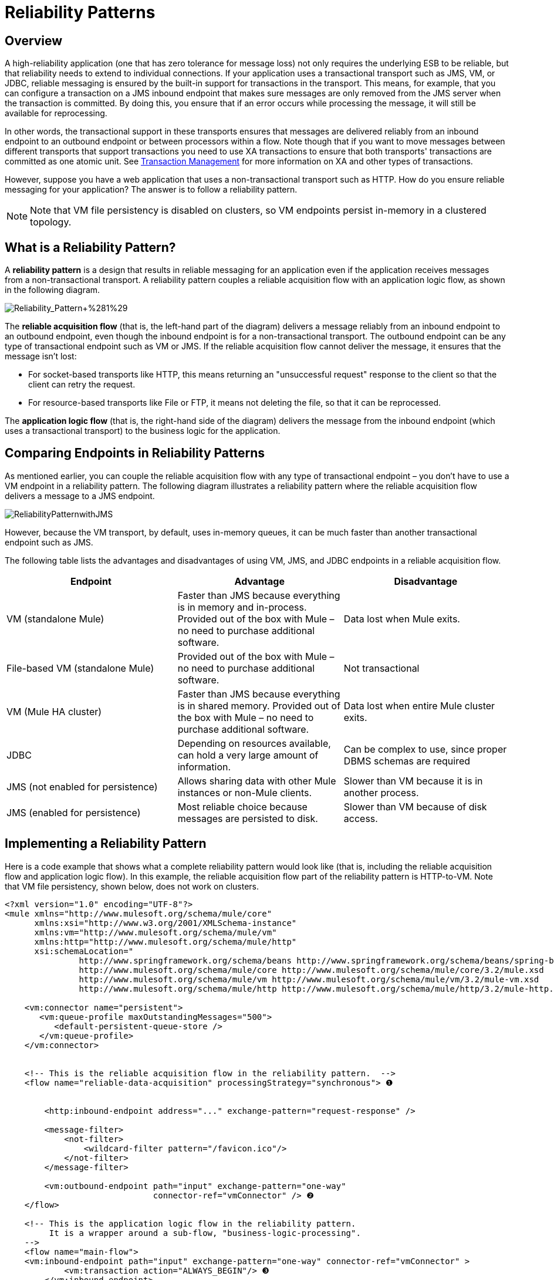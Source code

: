 = Reliability Patterns

== Overview

A high-reliability application (one that has zero tolerance for message loss) not only requires the underlying ESB to be reliable, but that reliability needs to extend to individual connections. If your application uses a transactional transport such as JMS, VM, or JDBC, reliable messaging is ensured by the built-in support for transactions in the transport. This means, for example, that you can configure a transaction on a JMS inbound endpoint that makes sure messages are only removed from the JMS server when the transaction is committed. By doing this, you ensure that if an error occurs while processing the message, it will still be available for reprocessing.

In other words, the transactional support in these transports ensures that messages are delivered reliably from an inbound endpoint to an outbound endpoint or between processors within a flow. Note though that if you want to move messages between different transports that support transactions you need to use XA transactions to ensure that both transports' transactions are committed as one atomic unit. See link:/mule-user-guide/v/3.4/transaction-management[Transaction Management] for more information on XA and other types of transactions.

However, suppose you have a web application that uses a non-transactional transport such as HTTP. How do you ensure reliable messaging for your application? The answer is to follow a reliability pattern.

[NOTE]
Note that VM file persistency is disabled on clusters, so VM endpoints persist in-memory in a clustered topology.

== What is a Reliability Pattern?

A *reliability pattern* is a design that results in reliable messaging for an application even if the application receives messages from a non-transactional transport. A reliability pattern couples a reliable acquisition flow with an application logic flow, as shown in the following diagram.

image:Reliability_Pattern+%281%29.png[Reliability_Pattern+%281%29]

The *reliable acquisition flow* (that is, the left-hand part of the diagram) delivers a message reliably from an inbound endpoint to an outbound endpoint, even though the inbound endpoint is for a non-transactional transport. The outbound endpoint can be any type of transactional endpoint such as VM or JMS. If the reliable acquisition flow cannot deliver the message, it ensures that the message isn't lost:

* For socket-based transports like HTTP, this means returning an "unsuccessful request" response to the client so that the client can retry the request.
* For resource-based transports like File or FTP, it means not deleting the file, so that it can be reprocessed.

The *application logic flow* (that is, the right-hand side of the diagram) delivers the message from the inbound endpoint (which uses a transactional transport) to the business logic for the application.

== Comparing Endpoints in Reliability Patterns

As mentioned earlier, you can couple the reliable acquisition flow with any type of transactional endpoint – you don't have to use a VM endpoint in a reliability pattern. The following diagram illustrates a reliability pattern where the reliable acquisition flow delivers a message to a JMS endpoint.

image:ReliabilityPatternwithJMS.png[ReliabilityPatternwithJMS]

However, because the VM transport, by default, uses in-memory queues, it can be much faster than another transactional endpoint such as JMS.

The following table lists the advantages and disadvantages of using VM, JMS, and JDBC endpoints in a reliable acquisition flow.

[width="100%",cols="34%,33%,33%",options="header",]
|===
|Endpoint |Advantage |Disadvantage
|VM (standalone Mule) |Faster than JMS because everything is in memory and in-process. Provided out of the box with Mule – no need to purchase additional software. |Data lost when Mule exits.
|File-based VM (standalone Mule) |Provided out of the box with Mule – no need to purchase additional software. |Not transactional
|VM (Mule HA cluster) |Faster than JMS because everything is in shared memory. Provided out of the box with Mule – no need to purchase additional software. |Data lost when entire Mule cluster exits.
|JDBC |Depending on resources available, can hold a very large amount of information. |Can be complex to use, since proper DBMS schemas are required
|JMS (not enabled for persistence) |Allows sharing data with other Mule instances or non-Mule clients. |Slower than VM because it is in another process.
|JMS (enabled for persistence) |Most reliable choice because messages are persisted to disk. |Slower than VM because of disk access.
|===

== Implementing a Reliability Pattern

Here is a code example that shows what a complete reliability pattern would look like (that is, including the reliable acquisition flow and application logic flow). In this example, the reliable acquisition flow part of the reliability pattern is HTTP-to-VM. Note that VM file persistency, shown below, does not work on clusters.

[source, xml, linenums]
----
<?xml version="1.0" encoding="UTF-8"?>
<mule xmlns="http://www.mulesoft.org/schema/mule/core"
      xmlns:xsi="http://www.w3.org/2001/XMLSchema-instance"
      xmlns:vm="http://www.mulesoft.org/schema/mule/vm"
      xmlns:http="http://www.mulesoft.org/schema/mule/http"
      xsi:schemaLocation="
               http://www.springframework.org/schema/beans http://www.springframework.org/schema/beans/spring-beans-current.xsd
               http://www.mulesoft.org/schema/mule/core http://www.mulesoft.org/schema/mule/core/3.2/mule.xsd
               http://www.mulesoft.org/schema/mule/vm http://www.mulesoft.org/schema/mule/vm/3.2/mule-vm.xsd
               http://www.mulesoft.org/schema/mule/http http://www.mulesoft.org/schema/mule/http/3.2/mule-http.xsd">
 
    <vm:connector name="persistent">
       <vm:queue-profile maxOutstandingMessages="500">
          <default-persistent-queue-store />
       </vm:queue-profile>
    </vm:connector>
 
 
    <!-- This is the reliable acquisition flow in the reliability pattern.  -->
    <flow name="reliable-data-acquisition" processingStrategy="synchronous"> ❶
 
 
        <http:inbound-endpoint address="..." exchange-pattern="request-response" />
 
        <message-filter>
            <not-filter>
                <wildcard-filter pattern="/favicon.ico"/>
            </not-filter>
        </message-filter>
 
        <vm:outbound-endpoint path="input" exchange-pattern="one-way"
                              connector-ref="vmConnector" /> ❷
    </flow>
 
    <!-- This is the application logic flow in the reliability pattern.
         It is a wrapper around a sub-flow, "business-logic-processing".
    -->
    <flow name="main-flow">
    <vm:inbound-endpoint path="input" exchange-pattern="one-way" connector-ref="vmConnector" >
            <vm:transaction action="ALWAYS_BEGIN"/> ❸
        </vm:inbound-endpoint>
         
        <flow-ref name="business-logic-processing" />
    </flow>
     
    <!-- This is where the real work of the application will happen. -->
    <sub-flow name="business-logic-processing" processingStrategy="synchronous">
        <!--
            This flow is where the actual business-logic is performed.
        -->
    </sub-flow>
</mule>
----

Some things to notice in particular about the code in the reliable acquisition flow:

❶ The flow specifies a synchronous processing strategy (`processingStrategy="synchronous"`). In a synchronous processing strategy, the entire flow is processed in the receiver thread. This ensures that the transfer to the VM endpoint happens in the same thread. See link:/mule-user-guide/v/3.4/flow-processing-strategies[Flow Processing Strategies] for further details about the synchronous processing strategy. +
❷ The message is written to the VM queue. It is now available for processing by the main flow. +
❸ The message is read from the VM queue transactionally. This ensures that if any error occurs, the read will be rolled back and the message reprocessed.

Here is the code for a complete reliablity pattern where the the reliable acquisition flow part of the reliability pattern is HTTP-to-JMS.

[source, xml, linenums]
----
<?xml version="1.0" encoding="UTF-8"?>
<mule xmlns="http://www.mulesoft.org/schema/mule/core"
      xmlns:xsi="http://www.w3.org/2001/XMLSchema-instance"
      xmlns:jms="http://www.mulesoft.org/schema/mule/jms"
      xmlns:http="http://www.mulesoft.org/schema/mule/http"
      xsi:schemaLocation="
               http://www.mulesoft.org/schema/mule/core http://www.mulesoft.org/schema/mule/core/3.2/mule.xsd
               http://www.mulesoft.org/schema/mule/http http://www.mulesoft.org/schema/mule/http/3.2/mule-http.xsd
               http://www.mulesoft.org/schema/mule/jms http://www.mulesoft.org/schema/mule/jms/3.2/mule-jms.xsd
               http://www.mulesoft.org/schema/mule/test http://www.mulesoft.org/schema/mule/test/3.2/mule-test.xsd">
 
    <jms:activemq-connector name="jmsConnector"
        brokerURL="tcp://localhost:61616">
    </jms:activemq-connector>
 
    <!-- This is the reliable acquisition flow in the reliability pattern.  -->
    <flow name="reliable-data-acquisition" processingStrategy="synchronous">
 
        <http:inbound-endpoint address="..." exchange-pattern="...-response" />
 
        <message-filter>
            <not-filter>
                <wildcard-filter pattern="/favicon.ico"/>
            </not-filter>
        </message-filter>
 
        <jms:outbound-endpoint queue="input" exchange-pattern="one-way"/>
    </flow>
 
    <!-- This is the application logic flow in the reliability pattern.
         It is a wrapper around a sub-flow, "business-logic-processing".
    -->
    <flow name="main-flow">
    <jms:inbound-endpoint queue="input" exchange-pattern="request-response">
            <jms:transaction action="ALWAYS_BEGIN"/>
        </jms:inbound-endpoint>
         
        <flow-ref name="business-logic-processing" />
    </flow>
     
    <!-- This is where the real work of the application will happen. -->
    <sub-flow name="business-logic-processing" processingStrategy="synchronous">
        <!--
            This flow is where the actual business-logic is performed.
        -->
    </sub-flow>
</mule>
----

== Implementing a Reliable Acquisition Flow

Let's focus on the reliable acquisition flow part of the reliability pattern. Furthermore, let's concentrate on reliable acquisition flows that have a non-transactional inbound endpoint. You've already seen in Implementing a Reliable Message Pattern what a reliable acquisition flow for an HTTP inbound endpoint to a VM or JMS outbound endpoint looks like. Let's look at three other scenarios: FTP-to-VM, File-to-VM, and IMAP-to-VM.

You can change the outbound endpoint in each of the following examples to JMS. Remember to replace the XML namespace and XML schema locations to the ones appropriate for a JMS transport:

[source, xml, linenums]
----
xmlns:vm="http://www.mulesoft.org/schema/mule/vm"
 
      xsi:schemaLocation="
               http://www.mulesoft.org/schema/mule/vm http://www.mulesoft.org/schema/mule/vm/3.2/mule-vm.xsd
----

And replace the outbound endpoints accordingly.

=== FTP to VM

The following code implements a reliable acquisition flow from an FTP inbound endpoint to a JMS outbound endpoint:

[source, xml, linenums]
----
<?xml version="1.0" encoding="UTF-8"?>
<mule xmlns="http://www.mulesoft.org/schema/mule/core"
      xmlns:xsi="http://www.w3.org/2001/XMLSchema-instance"
      xmlns:mule="http://www.mulesoft.org/schema/mule/core"
      xmlns:ftp="http://www.mulesoft.org/schema/mule/ftp"
      xmlns:vm="http://www.mulesoft.org/schema/mule/vm"
      xmlns:test="http://www.mulesoft.org/schema/mule/test"
    xsi:schemaLocation="
        http://www.mulesoft.org/schema/mule/core http://www.mulesoft.org/schema/mule/core/3.2/mule.xsd
        http://www.mulesoft.org/schema/mule/test http://www.mulesoft.org/schema/mule/test/3.2/mule-test.xsd
        http://www.mulesoft.org/schema/mule/vm http://www.mulesoft.org/schema/mule/jms/3.2/mule-vm.xsd
        http://www.mulesoft.org/schema/mule/ftp http://www.mulesoft.org/schema/mule/ftp/3.2/mule-ftp.xsd">
 
 
    <flow name="ftp-reliability" processingStrategy="synchronous"> ❶
 
        <ftp:inbound-endpoint user="dirk" password="dirk" host="localhost" port="2121" path="/">
            <idempotent-redelivery-policy maxRedeliveryCount="2"> ❷
                <dead-letter-queue>
                    <vm:endpoint path="error-queue" />❸
                </dead-letter-queue>
            </idempotent-redelivery-policy>
        <ftp:inbound-endpoint/>
        <custom-transformer class="mycompany.mule.transformers.FTPInput"/>
        <vm:outbound-endpoint path="from-ftp" exchange-pattern="one-way"/>
    </flow>
</mule>
----

Notice that as is the case for the HTTP-to-JMS scenario:

❶ The flow specifies a synchronous flow strategy (`processingStrategy="synchronous"`).

Note also that because we are calling a transformer, we have to allow for the possibility that it might fail and throw an exception. If it does, the file will be reprocessed, and might throw the same exception, and so on. To avoid an infinite loop, we used the redelivery policy configered at ❷. This, after the second time the same file is redelivered to the inbound endpoint, will send the file to the error queue at ❸, and declare success, which will allow the file to be redelivered.

=== File to VM

The following code implements a reliable acquisition flow from an File inbound endpoint to a JMS outbound endpoint:

[source, xml, linenums]
----
<?xml version="1.0" encoding="UTF-8"?>
<mule xmlns="http://www.mulesoft.org/schema/mule/core"
      xmlns:xsi="http://www.w3.org/2001/XMLSchema-instance"
      xmlns:mule="http://www.mulesoft.org/schema/mule/core"
      xmlns:file="http://www.mulesoft.org/schema/mule/file"
      xmlns:vm="http://www.mulesoft.org/schema/mule/vm"
    xsi:schemaLocation="
        http://www.mulesoft.org/schema/mule/core http://www.mulesoft.org/schema/mule/core/3.2/mule.xsd
        http://www.mulesoft.org/schema/mule/test http://www.mulesoft.org/schema/mule/test/3.2/mule-test.xsd
        http://www.mulesoft.org/schema/mule/jms http://www.mulesoft.org/schema/mule/jms/3.2/mule-jms.xsd
        http://www.mulesoft.org/schema/mule/file http://www.mulesoft.org/schema/mule/file/3.2/mule-file.xsd">
 
    <file:connector name="fileConnector" streaming="false"/>
 
    <flow name="file-reliability" processingStrategy="synchronous"> ❶
 
        <file:inbound-endpoint path="/tmp/file2ftp/ftp-home/dirk">
            <idempotent-redelivery-policy maxRedeliveryCount="2"> ❷
                <dead-letter-queue>
                    <vm:endpoint path="error-queue" />
                </dead-letter-queue>
            </idempotent-redelivery-policy>
        </file:inbound-endpoint>
        <custom-transformer class="mycompany.mule.transformers.FTPInput"/>
        <vm:outbound-endpoint path="from-file"/>
    </flow>
</mule>
----

Here too, the flow specifies:

❶ A synchronous flow strategy. +
❷ A redelivery policy

Also notice that the configuration of the file connector specifies `streaming="false"`. This is required here, since closing the stream has the side effect of deleting the file. Note also that other File transport flags like `moveTo` and `workDirectory` should not be used in reliability patterns, as they will move or rename the file in ways that interfere with reprocessing it on failure.

=== IMAP to VM

[source, xml, linenums]
----
<?xml version="1.0" encoding="UTF-8"?>
<mule xmlns="http://www.mulesoft.org/schema/mule/core"
      xmlns:xsi="http://www.w3.org/2001/XMLSchema-instance"
      xmlns:mule="http://www.mulesoft.org/schema/mule/core"
      xmlns:imap="http://www.mulesoft.org/schema/mule/imap"
      xmlns:vm="http://www.mulesoft.org/schema/mule/vm"
      xmlns:test="http://www.mulesoft.org/schema/mule/test"
    xsi:schemaLocation="
        http://www.mulesoft.org/schema/mule/core http://www.mulesoft.org/schema/mule/core/3.2/mule.xsd
        http://www.mulesoft.org/schema/mule/test http://www.mulesoft.org/schema/mule/test/3.2/mule-test.xsd
        http://www.mulesoft.org/schema/mule/jms http://www.mulesoft.org/schema/mule/jms/3.2/mule-jms.xsd
        http://www.mulesoft.org/schema/mule/imap http://www.mulesoft.org/schema/mule/imap/3.2/mule-imap.xsd">
 
    <imap:connector name="imapConnector" mailboxFolder="INBOX.MuleTest" deleteReadMessages="false"/>
    <jms:activemq-connector name="amqConnector" brokerURL="tcp://localhost:61616"/>
 
    <flow name="imap-reliability" processingStrategy="synchronous">
        <imap:inbound-endpoint host="localhost" port="143" user="dirk" password="dirk">
            <wildcard-filter pattern="*"/>
        </imap:inbound-endpoint>
        <vm:outbound-endpoint path="from-imap"/>
    </flow>
</mule>
----

As is the case in the other reliable acquisition flows, this flow specifies:

❶ A synchronous flow strategy. +
❷ The JMS outbound endpoint configures a transaction.

Also notice that `deleteReadMessages="false"` is configured on the imap connector. This is required here so that messages stay in the mailbox when the processing encounters an error. Also, `wildcard-filter` must be configured on the endpoint to mark messages that were successfully processed. This is required so those messages won't be processed again.

== General Considerations

Here are a number of things to consider in implementing the reliability pattern:

* Always use a transaction when the transport allows you to do so.
* Always use a synchronous processing strategy in the acquisition flow.
* Use an XA transaction for bridging transports, that is, where you want to enlist multiple managed resources within the same transaction.
* The reliability of JMS is tied to the MQ implementation and how it is configured. Most MQ implementations allow you to configure whether messages are to be stored in memory only or to be persisted. You can achieve reliability only if you configure the MQ server to persistently store messages before sending them forward. Otherwise, you risk losing messages in case of an MQ server crash.
* Reliability has performance implications.
* If the outbound transport in the reliable acquisition flow is not transactional (for example, a flow from file-to-FTP), the only way to ensure message delivery is to turn off threading on the respective connector. To understand this, imagine if an exception occurs while sending the message to the outbound endpoint (this might happen if the FTP server is down). If threading is not turned off, the caller may not notice the exception. That's because the exception occurred in a different thread, and there is no way that one thread can see exceptions that occur in another thread. The following example shows how to turn off threading in the connector:
+

[source, xml, linenums]
----
<ftp:connector name="ftpConn">
<dispatcher-threading-profile doThreading="false"/>
</ftp:connector>
----
